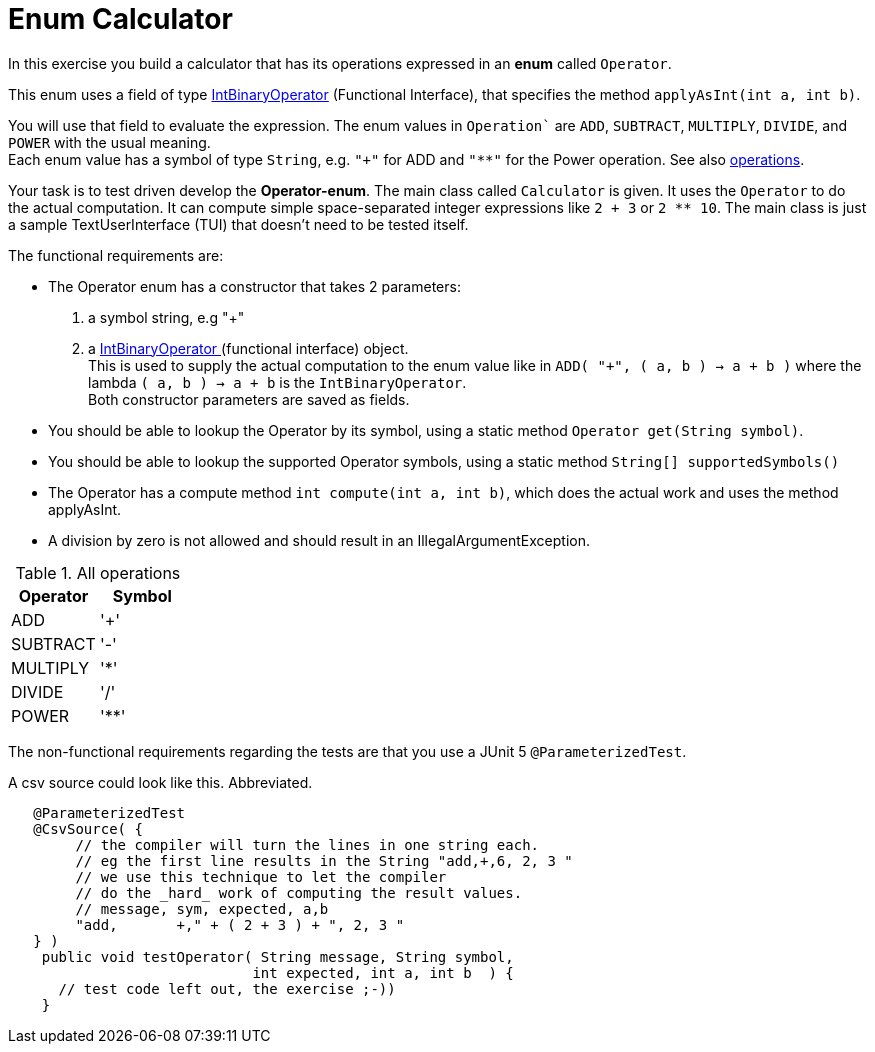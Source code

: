ifdef::env-github[]
:tip-caption: :bulb:
:note-caption: :information_source:
:important-caption: :heavy_exclamation_mark:
:caution-caption: :fire:
:warning-caption: :warning:
:imagesdir: images/
endif::[]

= Enum Calculator

In this exercise you build a calculator that has its operations expressed in an [blue]*enum* called `Operator`. 

This enum uses a field of type https://docs.oracle.com/en/java/javase/11/docs/api/java.base/java/util/function/IntBinaryOperator.html[IntBinaryOperator] (Functional Interface), that specifies the method `applyAsInt(int a, int b)`. 

You will use that field to evaluate the expression.
The enum values in `Operation`` are `ADD`, `SUBTRACT`,
   `MULTIPLY`, `DIVIDE`, and `POWER` with the usual meaning. +
Each enum value has a symbol of type `String`, e.g.
`"+"` for ADD and `"**"` for the Power operation. See also <<table-operations, operations>>.

Your task is to test driven develop the *Operator-enum*. The main class called `Calculator` is given. It uses the `Operator` to do the actual computation.
It can compute simple space-separated integer expressions like `2 + 3` or `2 ** 10`. The main class is just a sample TextUserInterface (TUI) that doesn't need 
to be tested itself.

The functional requirements are:

* The Operator enum has a constructor that takes 2 parameters:
. a symbol string, e.g "+"
. a https://docs.oracle.com/en/java/javase/11/docs/api/java.base/java/util/function/IntBinaryOperator.html[IntBinaryOperator ^]
  (functional interface) object. +
  This is used to supply the actual computation to the enum value
  like in `ADD( "+", ( a, b ) -> a + b )` where the lambda `( a, b ) -> a + b` is the `IntBinaryOperator`. +
  Both constructor parameters are saved as fields.
* You should be able to lookup the Operator by its symbol, using a static method `Operator get(String symbol)`.
* You should be able to lookup the supported Operator symbols, using a static method `String[] supportedSymbols()`
* The Operator has a compute method `int compute(int a, int b)`, which does the actual work and uses the method applyAsInt.
* A division by zero is not allowed and should result in an IllegalArgumentException.

[[table-operations]]
.All operations
[cols="<,^q",options="header"]
|====
| Operator | Symbol
| ADD | '+'
| SUBTRACT | '-'
| MULTIPLY | '*'
| DIVIDE | '/'
| POWER | '**'
|====

The non-functional requirements regarding the tests are that you use a JUnit 5 `@ParameterizedTest`.

.A csv source could look like this. Abbreviated.
[source,java]
----
   @ParameterizedTest
   @CsvSource( {
        // the compiler will turn the lines in one string each.
        // eg the first line results in the String "add,+,6, 2, 3 "
        // we use this technique to let the compiler
        // do the _hard_ work of computing the result values.
        // message, sym, expected, a,b
        "add,       +," + ( 2 + 3 ) + ", 2, 3 "
   } )
    public void testOperator( String message, String symbol,
                             int expected, int a, int b  ) {
      // test code left out, the exercise ;-))
    }
----
